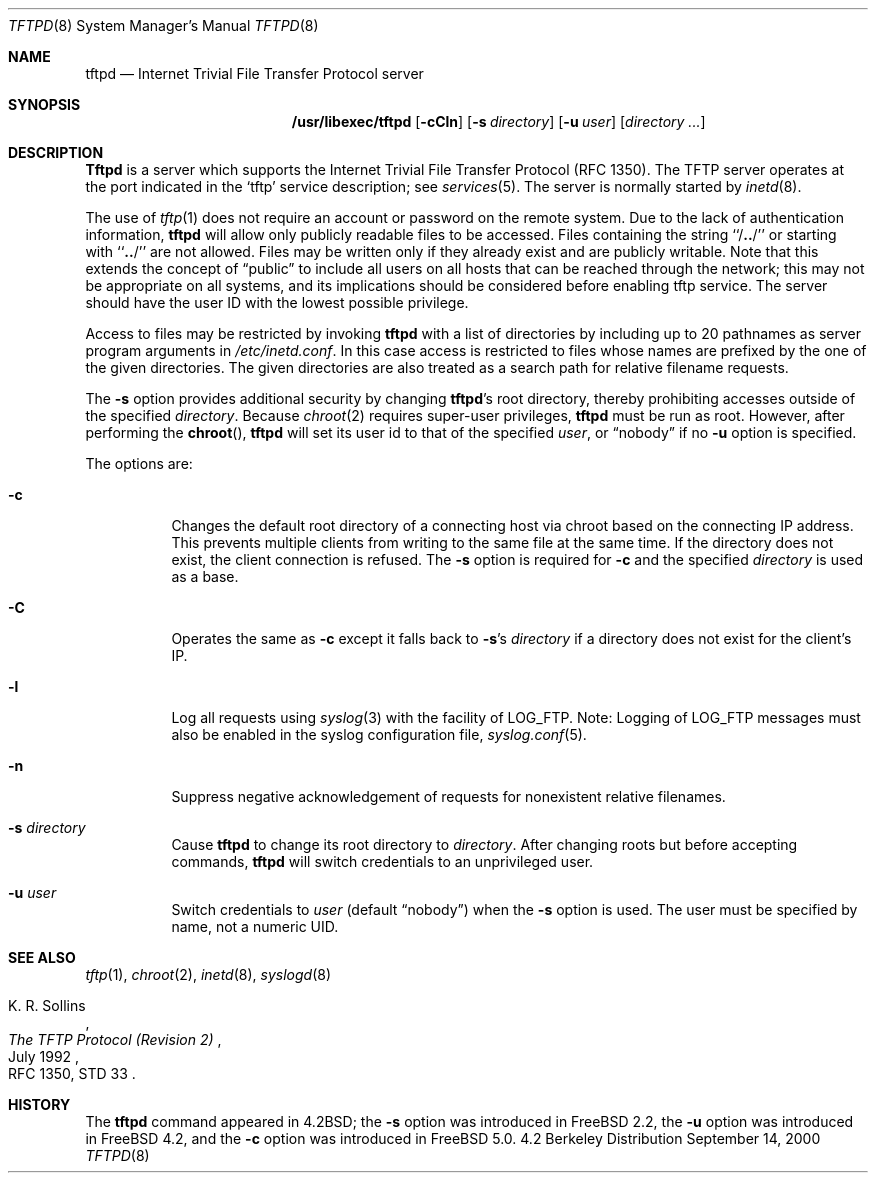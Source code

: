.\" Copyright (c) 1983, 1991, 1993
.\"	The Regents of the University of California.  All rights reserved.
.\"
.\" Redistribution and use in source and binary forms, with or without
.\" modification, are permitted provided that the following conditions
.\" are met:
.\" 1. Redistributions of source code must retain the above copyright
.\"    notice, this list of conditions and the following disclaimer.
.\" 2. Redistributions in binary form must reproduce the above copyright
.\"    notice, this list of conditions and the following disclaimer in the
.\"    documentation and/or other materials provided with the distribution.
.\" 3. All advertising materials mentioning features or use of this software
.\"    must display the following acknowledgement:
.\"	This product includes software developed by the University of
.\"	California, Berkeley and its contributors.
.\" 4. Neither the name of the University nor the names of its contributors
.\"    may be used to endorse or promote products derived from this software
.\"    without specific prior written permission.
.\"
.\" THIS SOFTWARE IS PROVIDED BY THE REGENTS AND CONTRIBUTORS ``AS IS'' AND
.\" ANY EXPRESS OR IMPLIED WARRANTIES, INCLUDING, BUT NOT LIMITED TO, THE
.\" IMPLIED WARRANTIES OF MERCHANTABILITY AND FITNESS FOR A PARTICULAR PURPOSE
.\" ARE DISCLAIMED.  IN NO EVENT SHALL THE REGENTS OR CONTRIBUTORS BE LIABLE
.\" FOR ANY DIRECT, INDIRECT, INCIDENTAL, SPECIAL, EXEMPLARY, OR CONSEQUENTIAL
.\" DAMAGES (INCLUDING, BUT NOT LIMITED TO, PROCUREMENT OF SUBSTITUTE GOODS
.\" OR SERVICES; LOSS OF USE, DATA, OR PROFITS; OR BUSINESS INTERRUPTION)
.\" HOWEVER CAUSED AND ON ANY THEORY OF LIABILITY, WHETHER IN CONTRACT, STRICT
.\" LIABILITY, OR TORT (INCLUDING NEGLIGENCE OR OTHERWISE) ARISING IN ANY WAY
.\" OUT OF THE USE OF THIS SOFTWARE, EVEN IF ADVISED OF THE POSSIBILITY OF
.\" SUCH DAMAGE.
.\"
.\"	@(#)tftpd.8	8.1 (Berkeley) 6/4/93
.\" $FreeBSD$
.\"
.Dd September 14, 2000
.Dt TFTPD 8
.Os BSD 4.2
.Sh NAME
.Nm tftpd
.Nd
Internet Trivial File Transfer Protocol server
.Sh SYNOPSIS
.Nm /usr/libexec/tftpd
.Op Fl cCln
.Op Fl s Ar directory
.Op Fl u Ar user
.Op Ar directory ...
.Sh DESCRIPTION
.Nm Tftpd
is a server which supports the
Internet Trivial File Transfer
Protocol
.Pq Tn RFC 1350 .
The
.Tn TFTP
server operates
at the port indicated in the
.Ql tftp
service description;
see
.Xr services 5 .
The server is normally started by
.Xr inetd 8 .
.Pp
The use of
.Xr tftp 1
does not require an account or password on the remote system.
Due to the lack of authentication information, 
.Nm
will allow only publicly readable files to be
accessed.
Files containing the string ``/\|\fB.\|.\fP\|/'' or starting with
``\|\fB.\|.\fP\|/'' are not allowed.
Files may be written only if they already exist and are publicly writable.
Note that this extends the concept of
.Dq public
to include
all users on all hosts that can be reached through the network;
this may not be appropriate on all systems, and its implications
should be considered before enabling tftp service.
The server should have the user ID with the lowest possible privilege.
.Pp
Access to files may be restricted by invoking
.Nm
with a list of directories by including up to 20 pathnames
as server program arguments in
.Pa /etc/inetd.conf .
In this case access is restricted to files whose
names are prefixed by the one of the given directories.
The given directories are also treated as a search path for 
relative filename requests.
.Pp
The 
.Fl s
option provides additional security by changing 
.Nm Ns No 's
root directory, thereby prohibiting accesses outside of the specified
.Ar directory .
Because
.Xr chroot 2
requires super-user privileges,
.Nm
must be run as root.
However, after performing the
.Fn chroot ,
.Nm
will set its user id to that of the specified
.Ar user ,
or
.Dq nobody
if no
.Fl u
option is specified.
.Pp
The options are:
.Bl -tag -width Ds
.It Fl c
Changes the default root directory of a connecting host via chroot based on the
connecting IP address.
This prevents multiple clients from writing to the same file at the same time.
If the directory does not exist, the client connection is refused.
The
.Fl s
option is required for
.Fl c
and the specified 
.Ar directory
is used as a base.
.It Fl C
Operates the same as
.Fl c
except it falls back to
.Fl s Ns No 's
.Ar directory
if a directory does not exist for the client's IP.
.It Fl l
Log all requests using
.Xr syslog 3 
with the facility of 
.Dv LOG_FTP .
Note: Logging of
.Dv LOG_FTP
messages
must also be enabled in the syslog configuration file,
.Xr syslog.conf 5 .
.It Fl n
Suppress negative acknowledgement of requests for nonexistent
relative filenames.
.It Fl s Ar directory
Cause
.Nm
to change its root directory to
.Pa directory .
After changing roots but before accepting commands,
.Nm
will switch credentials to an unprivileged user.
.It Fl u Ar user
Switch credentials to
.Ar user
(default
.Dq nobody )
when the
.Fl s
option is used.
The user must be specified by name, not a numeric UID.
.El
.Sh SEE ALSO
.Xr tftp 1 ,
.Xr chroot 2 ,
.Xr inetd 8 ,
.Xr syslogd 8
.Rs
.%A K. R. Sollins
.%T The TFTP Protocol (Revision 2)
.%D July 1992
.%O RFC 1350, STD 33
.Re
.Sh HISTORY
The
.Nm
command appeared in
.Bx 4.2 ;
the
.Fl s
option was introduced in
.Fx 2.2 ,
the
.Fl u
option was introduced in
.Fx 4.2 ,
and the
.Fl c
option was introduced in
.Fx 5.0 .
